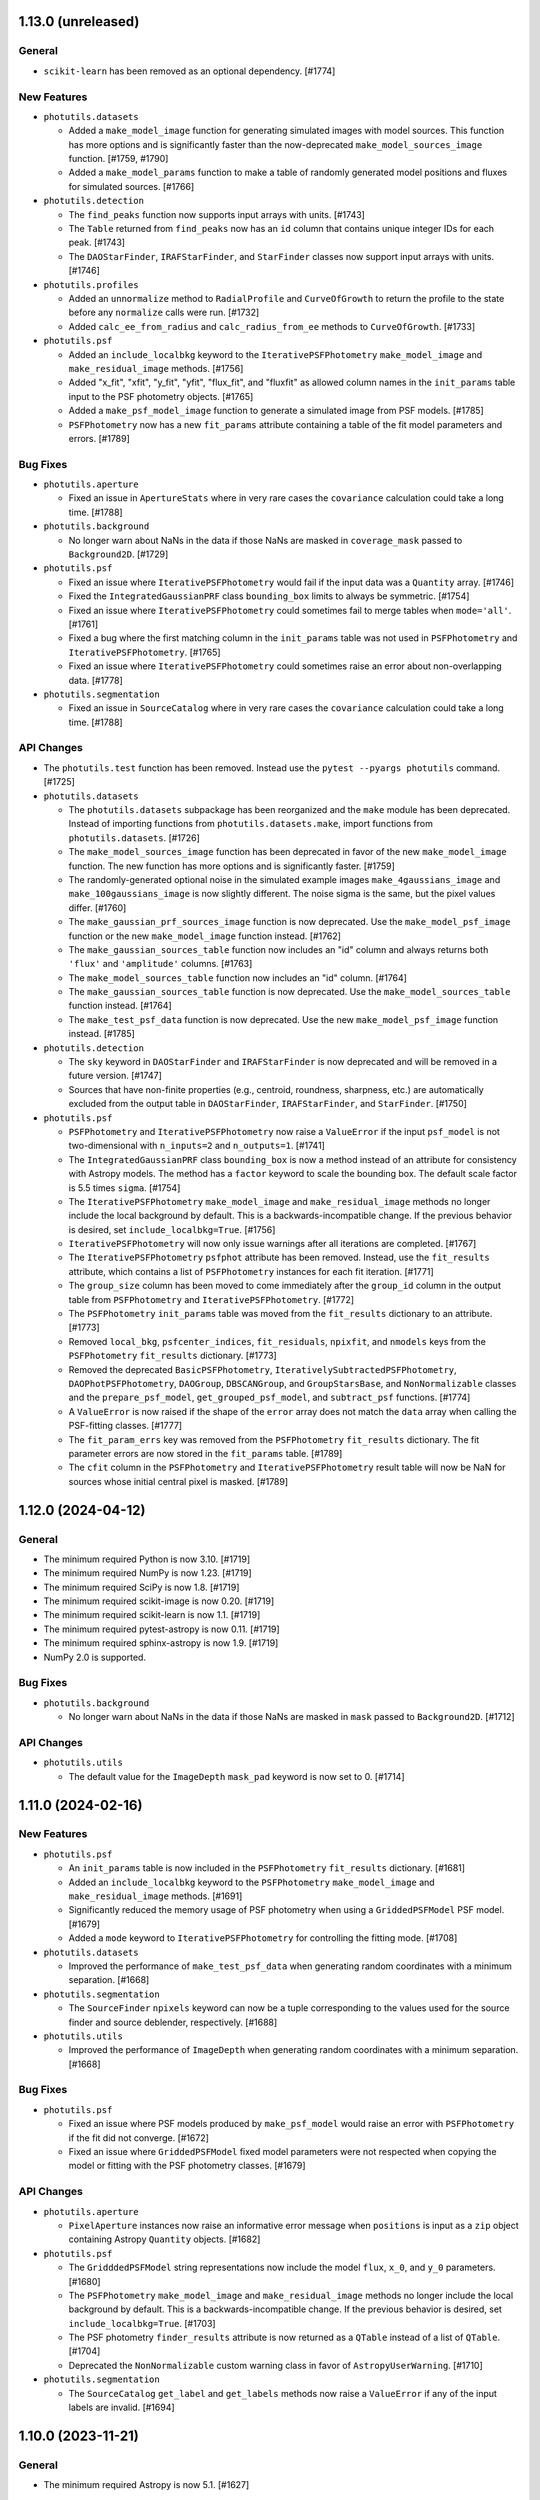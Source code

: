 1.13.0 (unreleased)
-------------------

General
^^^^^^^

- ``scikit-learn`` has been removed as an optional dependency. [#1774]

New Features
^^^^^^^^^^^^

- ``photutils.datasets``

  - Added a ``make_model_image`` function for generating simulated images
    with model sources. This function has more options
    and is significantly faster than the now-deprecated
    ``make_model_sources_image`` function. [#1759, #1790]

  - Added a ``make_model_params`` function to make a table of randomly
    generated model positions and fluxes for simulated sources. [#1766]

- ``photutils.detection``

  - The ``find_peaks`` function now supports input arrays with units.
    [#1743]

  - The ``Table`` returned from ``find_peaks`` now has an ``id`` column
    that contains unique integer IDs for each peak. [#1743]

  - The ``DAOStarFinder``, ``IRAFStarFinder``, and ``StarFinder``
    classes now support input arrays with units. [#1746]

- ``photutils.profiles``

  - Added an ``unnormalize`` method to ``RadialProfile`` and
    ``CurveOfGrowth`` to return the profile to the state before any
    ``normalize`` calls were run. [#1732]

  - Added ``calc_ee_from_radius`` and ``calc_radius_from_ee`` methods to
    ``CurveOfGrowth``. [#1733]

- ``photutils.psf``

  - Added an ``include_localbkg`` keyword to the ``IterativePSFPhotometry``
    ``make_model_image`` and ``make_residual_image`` methods. [#1756]

  - Added "x_fit", "xfit", "y_fit", "yfit", "flux_fit", and "fluxfit" as
    allowed column names in the ``init_params`` table input to the PSF
    photometry objects. [#1765]

  - Added a ``make_psf_model_image`` function to generate a simulated
    image from PSF models. [#1785]

  - ``PSFPhotometry`` now has a new ``fit_params`` attribute containing
    a table of the fit model parameters and errors. [#1789]

Bug Fixes
^^^^^^^^^

- ``photutils.aperture``

  - Fixed an issue in ``ApertureStats`` where in very rare cases the
    ``covariance`` calculation could take a long time. [#1788]

- ``photutils.background``

  - No longer warn about NaNs in the data if those NaNs are masked in
    ``coverage_mask`` passed to ``Background2D``. [#1729]

- ``photutils.psf``

  - Fixed an issue where ``IterativePSFPhotometry`` would fail if the
    input data was a ``Quantity`` array. [#1746]

  - Fixed the ``IntegratedGaussianPRF`` class ``bounding_box`` limits to
    always be symmetric. [#1754]

  - Fixed an issue where ``IterativePSFPhotometry`` could sometimes fail
    to merge tables when ``mode='all'``. [#1761]

  - Fixed a bug where the first matching column in the ``init_params``
    table was not used in ``PSFPhotometry`` and
    ``IterativePSFPhotometry``. [#1765]

  - Fixed an issue where ``IterativePSFPhotometry`` could sometimes
    raise an error about non-overlapping data. [#1778]

- ``photutils.segmentation``

  - Fixed an issue in ``SourceCatalog`` where in very rare cases the
    ``covariance`` calculation could take a long time. [#1788]

API Changes
^^^^^^^^^^^

- The ``photutils.test`` function has been removed. Instead use the
  ``pytest --pyargs photutils`` command. [#1725]

- ``photutils.datasets``

  - The ``photutils.datasets`` subpackage has been reorganized and
    the ``make`` module has been deprecated. Instead of importing
    functions from ``photutils.datasets.make``, import functions from
    ``photutils.datasets``. [#1726]

  - The ``make_model_sources_image`` function has been deprecated in
    favor of the new ``make_model_image`` function. The new function
    has more options and is significantly faster. [#1759]

  - The randomly-generated optional noise in the simulated example images
    ``make_4gaussians_image`` and ``make_100gaussians_image`` is now
    slightly different. The noise sigma is the same, but the pixel
    values differ. [#1760]

  - The ``make_gaussian_prf_sources_image`` function is now
    deprecated. Use the ``make_model_psf_image`` function or the new
    ``make_model_image`` function instead. [#1762]

  - The ``make_gaussian_sources_table`` function now includes an "id"
    column and always returns both ``'flux'`` and ``'amplitude'`` columns.
    [#1763]

  - The ``make_model_sources_table`` function now includes an "id"
    column. [#1764]

  - The ``make_gaussian_sources_table`` function is now deprecated.
    Use the ``make_model_sources_table`` function instead. [#1764]

  - The ``make_test_psf_data`` function is now deprecated. Use the new
    ``make_model_psf_image`` function instead. [#1785]

- ``photutils.detection``

  - The ``sky`` keyword in ``DAOStarFinder`` and ``IRAFStarFinder`` is
    now deprecated and will be removed in a future version. [#1747]

  - Sources that have non-finite properties (e.g., centroid, roundness,
    sharpness, etc.) are automatically excluded from the output table in
    ``DAOStarFinder``, ``IRAFStarFinder``, and ``StarFinder``. [#1750]

- ``photutils.psf``

  - ``PSFPhotometry`` and ``IterativePSFPhotometry`` now raise a
    ``ValueError`` if the input ``psf_model`` is not two-dimensional
    with ``n_inputs=2`` and ``n_outputs=1``. [#1741]

  - The ``IntegratedGaussianPRF`` class ``bounding_box`` is now a method
    instead of an attribute for consistency with Astropy models. The
    method has a ``factor`` keyword to scale the bounding box. The
    default scale factor is 5.5 times ``sigma``. [#1754]

  - The ``IterativePSFPhotometry`` ``make_model_image`` and
    ``make_residual_image`` methods no longer include the local
    background by default. This is a backwards-incompatible change. If
    the previous behavior is desired, set ``include_localbkg=True``.
    [#1756]

  - ``IterativePSFPhotometry`` will now only issue warnings after
    all iterations are completed. [#1767]

  - The ``IterativePSFPhotometry`` ``psfphot`` attribute has been
    removed. Instead, use the ``fit_results`` attribute, which contains
    a list of ``PSFPhotometry`` instances for each fit iteration.
    [#1771]

  - The ``group_size`` column has been moved to come immediately after
    the ``group_id`` column in the output table from ``PSFPhotometry``
    and ``IterativePSFPhotometry``. [#1772]

  - The ``PSFPhotometry`` ``init_params`` table was moved from the
    ``fit_results`` dictionary to an attribute. [#1773]

  - Removed  ``local_bkg``, ``psfcenter_indices``, ``fit_residuals``,
    ``npixfit``, and ``nmodels`` keys from the ``PSFPhotometry``
    ``fit_results`` dictionary. [#1773]

  - Removed the deprecated ``BasicPSFPhotometry``,
    ``IterativelySubtractedPSFPhotometry``, ``DAOPhotPSFPhotometry``,
    ``DAOGroup``, ``DBSCANGroup``, and ``GroupStarsBase``, and
    ``NonNormalizable`` classes and the ``prepare_psf_model``,
    ``get_grouped_psf_model``, and ``subtract_psf`` functions. [#1774]

  - A ``ValueError`` is now raised if the shape of the ``error`` array
    does not match the ``data`` array when calling the PSF-fitting
    classes. [#1777]

  - The ``fit_param_errs`` key was removed from the ``PSFPhotometry``
    ``fit_results`` dictionary. The fit parameter errors are now stored
    in the ``fit_params`` table. [#1789]

  - The ``cfit`` column in the ``PSFPhotometry`` and
    ``IterativePSFPhotometry`` result table will now be NaN for sources
    whose initial central pixel is masked. [#1789]


1.12.0 (2024-04-12)
-------------------

General
^^^^^^^

- The minimum required Python is now 3.10. [#1719]

- The minimum required NumPy is now 1.23. [#1719]

- The minimum required SciPy is now 1.8. [#1719]

- The minimum required scikit-image is now 0.20. [#1719]

- The minimum required scikit-learn is now 1.1. [#1719]

- The minimum required pytest-astropy is now 0.11. [#1719]

- The minimum required sphinx-astropy is now 1.9. [#1719]

- NumPy 2.0 is supported.

Bug Fixes
^^^^^^^^^

- ``photutils.background``

  - No longer warn about NaNs in the data if those NaNs are masked in
    ``mask`` passed to ``Background2D``. [#1712]

API Changes
^^^^^^^^^^^

- ``photutils.utils``

  - The default value for the ``ImageDepth`` ``mask_pad`` keyword is now
    set to 0. [#1714]


1.11.0 (2024-02-16)
-------------------

New Features
^^^^^^^^^^^^

- ``photutils.psf``

  - An ``init_params`` table is now included in the ``PSFPhotometry``
    ``fit_results`` dictionary. [#1681]

  - Added an ``include_localbkg`` keyword to the ``PSFPhotometry``
    ``make_model_image`` and ``make_residual_image`` methods. [#1691]

  - Significantly reduced the memory usage of PSF photometry when using
    a ``GriddedPSFModel`` PSF model. [#1679]

  - Added a ``mode`` keyword to ``IterativePSFPhotometry`` for
    controlling the fitting mode. [#1708]

- ``photutils.datasets``

  - Improved the performance of ``make_test_psf_data`` when generating
    random coordinates with a minimum separation. [#1668]

- ``photutils.segmentation``

  - The ``SourceFinder`` ``npixels`` keyword can now be a tuple
    corresponding to the values used for the source finder and source
    deblender, respectively. [#1688]

- ``photutils.utils``

  - Improved the performance of ``ImageDepth`` when generating
    random coordinates with a minimum separation. [#1668]

Bug Fixes
^^^^^^^^^

- ``photutils.psf``

  - Fixed an issue where PSF models produced by ``make_psf_model`` would
    raise an error with ``PSFPhotometry`` if the fit did not converge.
    [#1672]

  - Fixed an issue where ``GriddedPSFModel`` fixed model parameters were
    not respected when copying the model or fitting with the PSF
    photometry classes. [#1679]

API Changes
^^^^^^^^^^^

- ``photutils.aperture``

  - ``PixelAperture`` instances now raise an informative error message
    when ``positions`` is input as a ``zip`` object containing Astropy
    ``Quantity`` objects. [#1682]

- ``photutils.psf``

  - The ``GridddedPSFModel`` string representations now include the
    model ``flux``, ``x_0``, and ``y_0`` parameters. [#1680]

  - The ``PSFPhotometry`` ``make_model_image`` and ``make_residual_image``
    methods no longer include the local background by default. This is a
    backwards-incompatible change. If the previous behavior is desired,
    set ``include_localbkg=True``. [#1703]

  - The PSF photometry ``finder_results`` attribute is now returned as a
    ``QTable`` instead of a list of ``QTable``. [#1704]

  - Deprecated the ``NonNormalizable`` custom warning class in favor of
    ``AstropyUserWarning``. [#1710]

- ``photutils.segmentation``

  - The ``SourceCatalog`` ``get_label`` and ``get_labels`` methods now
    raise a ``ValueError`` if any of the input labels are invalid. [#1694]


1.10.0 (2023-11-21)
-------------------

General
^^^^^^^

- The minimum required Astropy is now 5.1. [#1627]

New Features
^^^^^^^^^^^^

- ``photutils.datasets``

  - Added a ``border_size`` keyword to ``make_test_psf_data``. [#1665]

  - Improved the generation of random PSF positions in
    ``make_test_psf_data``. [#1665]

- ``photutils.detection``

  - Added a ``min_separation`` keyword to ``DAOStarFinder`` and
    ``IRAFStarFinder``. [#1663]

- ``photutils.morphology``

  - Added a ``wcs`` keyword to ``data_properties``. [#1648]

- ``photutils.psf``

  - The ``GriddedPSFModel`` ``plot_grid`` method now returns a
    ``matplotlib.figure.Figure`` object. [#1653]

  - Added the ability for the ``GriddedPSFModel`` ``read`` method to
    read FITS files generated by WebbPSF. [#1654]

  - Added "flux_0" and "flux0" as allowed flux column names in the
    ``init_params`` table input to the PSF photometry objects. [#1656]

  - PSF models output from ``prepare_psf_model`` can now be input into
    the PSF photometry classes. [#1657]

  - Added ``make_psf_model`` function for making a PSF model from a
    2D Astropy model. Compound models are also supported. [#1658]

  - The ``GriddedPSFModel`` oversampling can now be different in the x
    and y directions. The ``oversampling`` attribute is now stored as
    a 1D ``numpy.ndarray`` with two elements. [#1664]

- ``photutils.segmentation``

  - The ``SegmentationImage`` ``make_source_mask`` method now uses a
    much faster implementation of binary dilation. [#1638]

  - Added a ``scale`` keyword to the ``SegmentationImage.to_patches()``
    method to scale the sizes of the polygon patches. [#1641, #1646]

  - Improved the ``SegmentationImage`` ``imshow`` method to ensure that
    labels are plotted with unique colors. [#1649]

  - Added a ``imshow_map`` method to ``SegmentationImage`` for plotting
    segmentation images with a small number of non-consecutive labels.
    [#1649]

  - Added a ``reset_cmap`` method to ``SegmentationImage`` for resetting
    the colormap to a new random colormap. [#1649]

- ``photutils.utils``

  - Improved the generation of random aperture positions in
    ``ImageDepth``. [#1666]

Bug Fixes
^^^^^^^^^

- ``photutils.aperture``

  - Fixed an issue where the aperture ``plot`` method ``**kwargs`` were
    not reset to the default values when called multiple times. [#1655]

- ``photutils.psf``

  - Fixed a bug where ``SourceGrouper`` would fail if only one source
    was input. [#1617]

  - Fixed a bug in ``GriddedPSFModel`` ``plot_grid`` where the grid
    could be plotted incorrectly if the input ``xygrid`` was not sorted
    in y then x order. [#1661]

- ``photutils.segmentation``

  - Fixed an issue where ``deblend_sources`` and ``SourceFinder`` would
    raise an error if the ``contrast`` keyword was set to 1 (meaning no
    deblending). [#1636]

  - Fixed an issue where the vertices of the ``SegmentationImage``
    ``polygons`` were shifted by 0.5 pixels in both x and y. [#1646]

API Changes
^^^^^^^^^^^

- The metadata in output tables now contains a timestamp. [#1640]

- The order of the metadata in a table is now preserved when writing to
  a file. [#1640]

- ``photutils.psf``

  - Deprecated the ``prepare_psf_model`` function. Use the new
    ``make_psf_model`` function instead. [#1658]

  - The ``GriddedPSFModel`` now stores the ePSF grid such that it is
    first sorted by y then by x. As a result, the order of the ``data``
    and ``xygrid`` attributes may be different. [#1661]

  - The ``oversampling`` attribute is now stored as a 1D
    ``numpy.ndarray`` with two elements. [#1664]

  - A ``ValueError`` is raised if ``GriddedPSFModel`` is called with x
    and y arrays that have more than 2 dimensions. [#1662]

- ``photutils.segmentation``

  - Removed the deprecated ``kernel`` keyword from ``SourceCatalog``.
    [#1613]


1.9.0 (2023-08-14)
------------------

General
^^^^^^^

- The minimum required Python is now 3.9. [#1569]

- The minimum required NumPy is now 1.22. [#1572]

New Features
^^^^^^^^^^^^

- ``photutils.background``

  - Added ``LocalBackground`` class for computing local backgrounds in a
    circular annulus aperture. [#1556]

- ``photutils.datasets``

  - Added new ``make_test_psf_data`` function. [#1558, #1582, #1585]

- ``photutils.psf``

  - Propagate measurement uncertainties in PSF fitting. [#1543]

  - Added new ``PSFPhotometry`` and ``IterativePSFPhotometry`` classes
    for performing PSF-fitting photometry. [#1558, #1559, #1563, #1566,
    #1567, #1581, #1586, #1590, #1594, #1603, #1604]

  - Added a new ``SourceGrouper`` class. [#1558, #1605]

  - Added a ``GriddedPSFModel`` ``fill_value`` attribute. [#1583]

  - Added a ``grid_from_epsfs`` function to make a ``GriddedPSFModel``
    from ePSFs. [#1596]

  - Added a ``read`` method to ``GriddedPSFModel`` for reading "STDPSF"
    FITS files containing grids of ePSF models. [#1557]

  - Added a ``plot_grid`` method to ``GriddedPSFModel`` for plotting
    ePSF grids. [#1557]

  - Added a ``STDPSFGrid`` class for reading "STDPSF" FITS files
    containing grids of ePSF models and plotting the ePSF grids. [#1557]


Bug Fixes
^^^^^^^^^

- ``photutils.aperture``

  - Fixed a bug in the validation of ``PixelAperture`` positions. [#1553]

API Changes
^^^^^^^^^^^

- ``photutils.psf``

  - Deprecated the PSF photometry classes ``BasicPSFPhotometry``,
    ``IterativelySubtractedPSFPhotometry``, and
    ``DAOPhotPSFPhotometry``. Use the new ``PSFPhotometry`` or
    ``IterativePSFPhotometry`` class instead. [#1578]

  - Deprecated the ``DAOGroup``, ``DBSCANGroup``, and ``GroupStarsBase``
    classes. Use the new ``SourceGrouper`` class instead. [#1578]

  - Deprecated the ``get_grouped_psf_model`` and ``subtract_psf``
    function. [#1578]


1.8.0 (2023-05-17)
------------------

General
^^^^^^^

- The minimum required Numpy is now 1.21. [#1528]

- The minimum required Scipy is now 1.7.0. [#1528]

- The minimum required Matplotlib is now 3.5.0. [#1528]

- The minimum required scikit-image is now 0.19.0. [#1528]

- The minimum required gwcs is now 0.18. [#1528]

New Features
^^^^^^^^^^^^

- ``photutils.profiles``

  - The ``RadialProfile`` and ``CurveOfGrowth`` radial bins can now be
    directly input, which also allows for non-uniform radial spacing.
    [#1540]

Bug Fixes
^^^^^^^^^

- ``photutils.psf``

  - Fixed an issue with the local model cache in ``GriddedPSFModel``,
    significantly improving performance. [#1536]

API Changes
^^^^^^^^^^^

- Removed the deprecated ``axes`` keyword in favor of ``ax`` for
  consistency with other packages. [#1523]

- ``photutils.aperture``

  - Removed the ``ApertureStats`` ``unpack_nddata`` method. [#1537]

- ``photutils.profiles``

  - The API for defining the radial bins for the ``RadialProfile`` and
    ``CurveOfGrowth`` classes was changed. While the new API allows for
    more flexibility, unfortunately, it is not backwards-compatible.
    [#1540]

- ``photutils.segmentation``

  - Removed the deprecated ``kernel`` keyword from ``detect_sources``
    and ``deblend_sources``. [#1524]

  - Deprecated the ``kernel`` keyword in ``SourceCatalog``. [#1525]

  - Removed the deprecated ``outline_segments`` method from
    ``SegmentationImage``. [#1526]

  - The ``SourceCatalog`` ``kron_params`` attribute is no longer
    returned as a ``ndarray``. It is returned as a ``tuple``. [#1531]


1.7.0 (2023-04-05)
------------------

General
^^^^^^^

- The ``rasterio`` and ``shapely`` packages are now optional
  dependencies. [#1509]

New Features
^^^^^^^^^^^^

- ``photutils.aperture``

  - Significantly improved the performance of ``aperture_photometry``
    and the ``PixelAperture`` ``do_photometry`` method for large arrays.
    [#1485]

  - Significantly improved the performance of the ``PixelAperture``
    ``area_overlap`` method, especially for large arrays. [#1490]

- ``photutils.profiles``

  - Added a new ``profiles`` subpackage containing ``RadialProfile`` and
    ``CurveOfGrowth`` classes. [#1494, #1496, #1498, #1499]

- ``photutils.psf``

  - Significantly improved the performance of evaluating and fitting
    ``GriddedPSFModel`` instances. [#1503]

- ``photutils.segmentation``

  - Added a ``size`` keyword to the ``SegmentationImage``
    ``make_source_mask`` method. [#1506]

  - Significantly improved the performance of ``SegmentationImage``
    ``make_source_mask`` when using square footprints for source
    dilation. [#1506]

  - Added the ``polygons`` property and ``to_patches`` and
    ``plot_patches`` methods to ``SegmentationImage``. [#1509]

  - Added ``polygon`` keyword to the ``Segment`` class. [#1509]

Bug Fixes
^^^^^^^^^

- ``photutils.centroids``

  - Fixed an issue where ``centroid_quadratic`` would sometimes fail if
    the input data contained NaNs. [#1495]

- ``photutils.detection``

  - Fixed an issue with the starfinders (``DAOStarFinder``,
    ``IRAFStarFinder``, and ``StarFinder``) where an exception was
    raised if ``exclude_border=True`` and there were no detections.
    [#1512].

- ``photutils.isophote``

  - Fixed a bug where the upper harmonics (a3, a4, b3, and b4) had the
    incorrect sign. [#1501]

  - Fixed a bug in the calculation of the upper harmonic errors (a3_err,
    a4_err, b3_err, and b4_err). [#1501].

- ``photutils.psf``

  - Fixed an issue where the PSF-photometry progress bar was not shown.
    [#1517]

  - Fixed an issue where all PSF uncertainties were excluded if the last
    star group had no covariance matrix. [#1519]

- ``photutils.utils``

  - Fixed a bug in the calculation of ``ImageCutout`` ``xyorigin`` when
    using the ``'partial'`` mode when the cutout extended beyond the
    right or top edge. [#1508]

API Changes
^^^^^^^^^^^

- ``photutils.aperture``

  - The ``ApertureStats`` ``local_bkg`` keyword can now be broadcast for
    apertures with multiple positions. [#1504]

- ``photutils.centroids``

  - The ``centroid_sources`` function will now raise an error if the
    cutout mask contains all ``True`` values. [#1516]

- ``photutils.datasets``

  - Removed the deprecated ``load_fermi_image`` function. [#1479]

- ``photutils.psf``

  - Removed the deprecated ``sandbox`` classes ``DiscretePRF`` and
    ``Reproject``. [#1479]

- ``photutils.segmentation``

  - Removed the deprecated ``make_source_mask`` function in favor of the
    ``SegmentationImage.make_source_mask`` method. [#1479]

  - The ``SegmentationImage`` ``imshow`` method now uses "nearest"
    interpolation instead of "none" to avoid rendering issues with some
    backends. [#1507]

  - The ``repr()`` notebook output for the ``Segment`` class now
    includes a SVG polygon representation of the segment if the
    ``rasterio`` and ``shapely`` packages are installed. [#1509]

  - Deprecated the ``SegmentationImage`` ``outline_segments`` method.
    Use the ``plot_patches`` method instead. [#1509]


1.6.0 (2022-12-09)
------------------

General
^^^^^^^

- Following NEP 29, the minimum required Numpy is now 1.20. [#1442]

- The minimum required Matplotlib is now 3.3.0. [#1442]

- The minimum required scikit-image is now 0.18.0. [#1442]

- The minimum required scikit-learn is now 1.0. [#1442]

New Features
^^^^^^^^^^^^

- ``photutils.aperture``

  - The ``ApertureStats`` class now accepts astropy ``NDData`` objects
    as input. [#1409]

  - Improved the performance of aperture photometry by 10-25% (depending
    on the number of aperture positions). [#1438]

- ``photutils.psf``

  - Added a progress bar for fitting PSF photometry [#1426]

  - Added a ``subshape`` keyword to the PSF-fitting classes to define
    the shape over which the PSF is subtracted. [#1477]

- ``photutils.segmentation``

  - Added the ability to slice ``SegmentationImage`` objects. [#1413]

  - Added ``mode`` and ``fill_value`` keywords to ``SourceCatalog``
    ``make_cutouts`` method. [#1420]

  - Added ``segment_area`` source property and ``wcs``,
    ``localbkg_width``, ``apermask_method``, and ``kron_params``
    attributes to ``SourceCatalog``. [#1425]

  - Added the ability to use ``Quantity`` arrays with
    ``detect_threshold``, ``detect_sources``, ``deblend_sources``, and
    ``SourceFinder``. [#1436]

  - The progress bar used when deblending sources now is prepended with
    "Deblending". [#1439]

  - Added "windowed" centroids to ``SourceCatalog``. [#1447, #1468]

  - Added quadratic centroids to ``SourceCatalog``. [#1467, #1469]

  - Added a ``progress_bar`` option to ``SourceCatalog`` for displaying
    progress bars when calculating some source properties. [#1471]

- ``photutils.utils``

  - Added ``xyorigin`` attribute to ``CutoutImage``. [#1419]

  - Added ``ImageDepth`` class. [#1434]

Bug Fixes
^^^^^^^^^

- ``photutils.aperture``

  - Fixed a bug in the ``PixelAperture`` ``area_overlap`` method so that
    the returned value does not inherit the data units. [#1408]

  - Fixed an issue in ``ApertureStats`` ``get_ids`` for the case when
    the ID numbers are not sorted (due to slicing). [#1423]

- ``photutils.datasets``

  - Fixed a bug in the various ``load`` functions where FITS files were
    not closed. [#1455]

- ``photutils.segmentation``

  - Fixed an issue in the ``SourceCatalog`` ``kron_photometry``,
    ``make_kron_apertures``, and ``plot_kron_apertures`` methods where
    the input minimum Kron and circular radii would not be applied.
    Instead the instance-level minima would always be used. [#1421]

  - Fixed an issue where the ``SourceCatalog`` ``plot_kron_apertures``
    method would raise an error for a scalar ``SourceCatalog``. [#1421]

  - Fixed an issue in ``SourceCatalog`` ``get_labels`` for the case when
    the labels are not sorted (due to slicing). [#1423]

API Changes
^^^^^^^^^^^

- Deprecated ``axes`` keyword in favor of ``ax`` for consistency with
  other packages. [#1432]

- Importing tools from all subpackages now requires including the
  subpackage name.

- ``photutils.aperture``

  - Inputting ``PixelAperture`` positions as an Astropy ``Quantity`` in
    pixel units is no longer allowed. [#1398]

  - Inputting ``SkyAperture`` shape parameters as an Astropy
    ``Quantity`` in pixel units is no longer allowed. [#1398]

  - Removed the deprecated ``BoundingBox`` ``as_patch`` method. [#1462]

- ``photutils.centroids``

  - Removed the deprecated ``oversampling`` keyword in ``centroid_com``.
    [#1398]

- ``photutils.datasets``

  - Deprecated the ``load_fermi_image`` function. [#1455]

- ``photutils.psf``

  - Removed the deprecated ``flux_residual_sigclip`` keyword in
    ``EPSFBuilder``. Use ``sigma_clip`` instead. [#1398]

  - PSF photometry classes will no longer emit a RuntimeWarning if the
    fitted parameter variance is negative. [#1458]

- ``photutils.segmentation``

  - Removed the deprecated ``sigclip_sigma`` and ``sigclip_iters``
    keywords in ``detect_threshold``. Use the ``sigma_clip`` keyword
    instead. [#1398]

  - Removed the ``mask_value``, ``sigclip_sigma``, and ``sigclip_iters``
    keywords in ``detect_threshold``. Use the ``mask`` or ``sigma_clip``
    keywords instead. [#1398]

  - Removed the deprecated the ``filter_fwhm`` and ``filter_size``
    keywords in ``make_source_mask``. Use the ``kernel`` keyword instead.
    [#1398]

  - If ``detection_cat`` is input to ``SourceCatalog``, then the
    detection catalog source centroids and morphological/shape
    properties will be returned instead of calculating them from the
    input data. Also, if ``detection_cat`` is input, then the input
    ``wcs``, ``apermask_method``, and ``kron_params`` keywords will be
    ignored. [#1425]


1.5.0 (2022-07-12)
------------------

General
^^^^^^^

- Added ``tqdm`` as an optional dependency. [#1364]

New Features
^^^^^^^^^^^^

- ``photutils.psf``

  - Added a ``mask`` keyword when calling the PSF-fitting classes.
    [#1350, #1351]

  - The ``EPSFBuilder`` progress bar will use ``tqdm`` if the optional
    package is installed. [#1367]

- ``photutils.segmentation``

  - Added ``SourceFinder`` class, which is a convenience class
    combining ``detect_sources`` and ``deblend_sources``. [#1344]

  - Added a ``sigma_clip`` keyword to ``detect_threshold``. [#1354]

  - Added a ``make_source_mask`` method to ``SegmentationImage``.
    [#1355]

  - Added a ``make_2dgaussian_kernel`` convenience function. [#1356]

  - Allow ``SegmentationImage.make_cmap`` ``background_color`` to be in
    any matplotlib color format. [#1361]

  - Added an ``imshow`` convenience method to ``SegmentationImage``.
    [#1362]

  - Improved performance of ``deblend_sources``. [#1364]

  - Added a ``progress_bar`` keyword to ``deblend_sources``. [#1364]

  - Added a ``'sinh'`` mode to ``deblend_sources``. [#1368]

  - Improved the resetting of cached ``SegmentationImage`` properties so
    that custom (non-cached) attributes can be kept. [#1368]

  - Added a ``nproc`` keyword to enable multiprocessing in
    ``deblend_sources`` and ``SourceFinder``. [#1372]

  - Added a ``make_cutouts`` method to ``SourceCatalog`` for making
    custom-shaped cutout images. [#1376]

  - Added the ability to set a minimum unscaled Kron radius in
    ``SourceCatalog``. [#1381]

- ``photutils.utils``

  - Added a ``circular_footprint`` convenience function. [#1355]

  - Added a ``CutoutImage`` class. [#1376]

Bug Fixes
^^^^^^^^^

- ``photutils.psf``

  - Fixed a warning message in ``EPSFFitter``. [#1382]

- ``photutils.segmentation``

  - Fixed an issue in generating watershed markers used for source
    deblending. [#1383]

API Changes
^^^^^^^^^^^

- ``photutils.centroids``

  - Changed the axes order of ``oversampling`` keyword in
    ``centroid_com`` when input as a tuple. [#1358]

  - Deprecated the ``oversampling`` keyword in ``centroid_com``. [#1377]

- ``photutils.psf``

  - Invalid data values (i.e., NaN or inf) are now automatically masked
    when performing PSF fitting. [#1350]

  - Deprecated the ``sandbox`` classes ``DiscretePRF`` and
    ``Reproject``. [#1357]

  - Changed the axes order of ``oversampling`` keywords when input as a
    tuple. [#1358]

  - Removed the unused ``shift_val`` keyword in ``EPSFBuilder`` and
    ``EPSFModel``. [#1377]

  - Renamed the ``flux_residual_sigclip`` keyword (now deprecated) to
    ``sigma_clip`` in ``EPSFBuilder``. [#1378]

  - The ``EPSFBuilder`` progress bar now requires that the optional
    ``tqdm`` package be installed. [#1379]

  - The tools in the PSF package now require keyword-only arguments.
    [#1386]

- ``photutils.segmentation``

  - Removed the deprecated ``circular_aperture`` method from
    ``SourceCatalog``. [#1329]

  - The ``SourceCatalog`` ``plot_kron_apertures`` method now sets a
    default ``kron_apers`` value. [#1346]

  - ``deblend_sources`` no longer allows an array to be input as a
    segmentation image. It must be a ``SegmentationImage`` object.
    [#1347]

  - ``SegmentationImage`` no longer allows array-like input. It must be
    a numpy ``ndarray``. [#1347]

  - Deprecated the ``sigclip_sigma`` and ``sigclip_iters`` keywords in
    ``detect_threshold``. Use the ``sigma_clip`` keyword instead. [#1354]

  - Deprecated the ``make_source_mask`` function in favor of the
    ``SegmentationImage.make_source_mask`` method. [#1355]

  - Deprecated the ``kernel`` keyword in ``detect_sources`` and
    ``deblend_sources``. Instead, if filtering is desired, input a
    convolved image directly into the ``data`` parameter. [#1365]

  - Sources with a data minimum of zero are now treated the same as
    negative minima (i.e., the mode is changed to "linear") for the
    "exponential" deblending mode. [#1368]

  - A single warning (as opposed to 1 per source) is now raised about
    negative/zero minimum data values using the 'exponential' deblending
    mode. The affected labels is available in a new "info" attribute.
    [#1368]

  - If the mode in ``deblend_sources`` is "exponential" or "sinh" and there
    are too many potential deblended sources within a given source
    (watershed markers), a warning will be raised and the mode will be
    changed to "linear". [#1369]

  - The ``SourceCatalog`` ``make_circular_apertures`` and
    ``make_kron_apertures`` methods now return a single aperture
    (instead of a list with one item) for a scalar ``SourceCatalog``.
    [#1376]

  - The ``SourceCatalog`` ``kron_params`` keyword now has an optional
    third item representing the minimum circular radius. [#1381]

  - The ``SourceCatalog`` ``kron_radius`` is now set to the minimum Kron
    radius (the second element of ``kron_params``) if the data or
    radially weighted data sum to zero. [#1381]

- ``photutils.utils``

  - The colormap returned from ``make_random_cmap`` now has colors in
    RGBA format. [#1361]


1.4.0 (2022-03-25)
------------------

General
^^^^^^^

- The minimum required Python is now 3.8. [#1279]

- The minimum required Numpy is now 1.18. [#1279]

- The minimum required Astropy is now 5.0. [#1279]

- The minimum required Matplotlib is now 3.1. [#1279]

- The minimum required scikit-image is now 0.15.0 [#1279]

- The minimum required gwcs is now 0.16.0 [#1279]

New Features
^^^^^^^^^^^^

- ``photutils.aperture``

  - Added a ``copy`` method to ``Aperture`` objects. [#1304]

  - Added the ability to compare ``Aperture`` objects for equality.
    [#1304]

  - The ``theta`` keyword for ``EllipticalAperture``, ``EllipticalAnnulus``,
    ``RectangularAperture``, and ``RectangularEllipse`` can now be an
    Astropy ``Angle`` or ``Quantity`` in angular units. [#1308]

  - Added an ``ApertureStats`` class for computing statistics of
    unmasked pixels within an aperture. [#1309, #1314, #1315, #1318]

  - Added a ``dtype`` keyword to the ``ApertureMask`` ``to_image``
    method. [#1320]

- ``photutils.background``

  - Added an ``alpha`` keyword to the ``Background2D.plot_meshes``
    method. [#1286]

  - Added a ``clip`` keyword to the ``BkgZoomInterpolator`` class.
    [#1324]

- ``photutils.segmentation``

  - Added ``SegmentationImage`` ``cmap`` attribute containing a default
    colormap. [#1319]

  - Improved the performance of ``SegmentationImage`` and
    ``SourceCatalog``, especially for large data arrays. [#1320]

  - Added a ``convolved_data`` keyword to ``SourceCatalog``. This is
    recommended instead of using the ``kernel`` keyword. [#1321]

Bug Fixes
^^^^^^^^^

- ``photutils.aperture``

  - Fixed a bug in ``aperture_photometry`` where an error was not raised
    if the data and error arrays have different units. [#1285].

- ``photutils.background``

  - Fixed a bug in ``Background2D`` where using the ``pad`` edge method
    would result in incorrect image padding if only one of the axes needed
    padding. [#1292]

- ``photutils.centroids``

  - Fixed a bug in ``centroid_sources`` where setting ``error``,
    ``xpeak``, or ``ypeak`` to ``None`` would result in an error.
    [#1297]

  - Fixed a bug in ``centroid_quadratic`` where inputting a mask
    would alter the input data array. [#1317]

- ``photutils.segmentation``

  - Fixed a bug in ``SourceCatalog`` where a ``UFuncTypeError`` would
    be raised if the input ``data`` had an integer ``dtype`` [#1312].

API Changes
^^^^^^^^^^^

- ``photutils.aperture``

  - A ``ValueError`` is now raised if non-positive sizes are input to
    sky-based apertures. [#1295]

  - The ``BoundingBox.plot()`` method now returns a
    ``matplotlib.patches.Patch`` object. [#1305]

  - Inputting ``PixelAperture`` positions as an Astropy ``Quantity`` in
    pixel units is deprecated. [#1310]

  - Inputting ``SkyAperture`` shape parameters as an Astropy
    ``Quantity`` in pixel units is deprecated. [#1310]

- ``photutils.background``

  - Removed the deprecated ``background_mesh_ma`` and
    ``background_rms_mesh_ma`` ``Background2D`` properties. [#1280]

  - By default, ``BkgZoomInterpolator`` uses ``clip=True`` to prevent
    the interpolation from producing values outside the given input
    range. If backwards-compatibility is needed with older Photutils
    versions, set ``clip=False``. [#1324]

- ``photutils.centroids``

  - Removed the deprecated ``centroid_epsf`` and ``gaussian1d_moments``
    functions. [#1280]

  - Importing tools from the centroids subpackage now requires including
    the subpackage name. [#1280]

- ``photutils.morphology``

  - Importing tools from the morphology subpackage now requires
    including the subpackage name. [#1280]

- ``photutils.segmentation``

  - Removed the deprecated ``source_properties`` function and the
    ``SourceProperties`` and ``LegacySourceCatalog`` classes. [#1280]

  - Removed the deprecated the ``filter_kernel`` keyword in the
    ``detect_sources``, ``deblend_sources``, and ``make_source_mask``
    functions. [#1280]

  - A ``TypeError`` is raised if the input array to
    ``SegmentationImage`` does not have integer type. [#1319]

  - A ``SegmentationImage`` may contain an array of all zeros. [#1319]

  - Deprecated the ``mask_value`` keyword in ``detect_threshold``. Use
    the ``mask`` keyword instead. [#1322]

  - Deprecated the ``filter_fwhm`` and ``filter_size`` keywords in
    ``make_source_mask``. Use the ``kernel`` keyword instead. [#1322]


1.3.0 (2021-12-21)
------------------

General
^^^^^^^

- The metadata in output tables now contains version information for all
  dependencies. [#1274]

New Features
^^^^^^^^^^^^

- ``photutils.centroids``

  - Extra keyword arguments can be input to ``centroid_sources`` that
    are then passed on to the ``centroid_func`` if supported.
    [#1276, #1278]

- ``photutils.segmentation``

  - Added ``copy`` method to ``SourceCatalog``. [#1264]

  - Added ``kron_photometry`` method to ``SourceCatalog``. [#1264]

  - Added ``add_extra_property``, ``remove_extra_property``,
    ``remove_extra_properties``, and ``rename_extra_property`` methods
    and ``extra_properties`` attribute to ``SourceCatalog``. [#1264,
    #1268]

  - Added ``name`` and ``overwrite`` keywords to ``SourceCatalog``
    ``circular_photometry`` and ``fluxfrac_radius`` methods. [#1264]

  - ``SourceCatalog`` ``fluxfrac_radius`` was improved for cases where
    the source flux doesn't monotonically increase with increasing radius.
    [#1264]

  - Added ``meta`` and ``properties`` attributes to ``SourceCatalog``.
    [#1268]

  - The ``SourceCatalog`` output table (using ``to_table``) ``meta``
    dictionary now includes a field for the date/time. [#1268]

  - Added ``SourceCatalog`` ``make_kron_apertures`` method. [#1268]

  - Added ``SourceCatalog`` ``plot_circular_apertures`` and
    ``plot_kron_apertures`` methods. [#1268]

Bug Fixes
^^^^^^^^^

- ``photutils.segmentation``

  - If ``detection_catalog`` is input to ``SourceCatalog`` then the
    detection centroids are used to calculate the ``circular_aperture``,
    ``circular_photometry``, and ``fluxfrac_radius``. [#1264]

  - Units are applied to ``SourceCatalog`` ``circular_photometry``
    output if the input data has units. [#1264]

  - ``SourceCatalog`` ``circular_photometry`` returns scalar values if
    catalog is scalar. [#1264]

  - ``SourceCatalog`` ``fluxfrac_radius`` returns a ``Quantity`` with
    pixel units. [#1264]

  - Fixed a bug where the ``SourceCatalog`` ``detection_catalog`` was
    not indexed/sliced when ``SourceCatalog`` was indexed/sliced. [#1268]

  - ``SourceCatalog`` ``circular_photometry`` now returns NaN for
    completely-masked sources. [#1268]

  - ``SourceCatalog`` ``kron_flux`` is always NaN for sources where
    ``kron_radius`` is NaN. [#1268]

  - ``SourceCatalog`` ``fluxfrac_radius`` now returns NaN if
    ``kron_flux`` is zero. [#1268]

API Changes
^^^^^^^^^^^

- ``photutils.centroids``

  - A ``ValueError`` is now raised in ``centroid_sources`` if the input
    ``xpos`` or ``ypos`` is outside of the input ``data``. [#1276]

  - A ``ValueError`` is now raised in ``centroid_quadratic`` if the input
    ``xpeak`` or ``ypeak`` is outside of the input ``data``. [#1276]

  - NaNs are now returned from ``centroid_sources`` where the centroid
    failed. This is usually due to a ``box_size`` that is too small when
    using a fitting-based centroid function. [#1276]

- ``photutils.segmentation``

  - Renamed the ``SourceCatalog`` ``circular_aperture`` method to
    ``make_circular_apertures``. The old name is deprecated. [#1268]

  - The ``SourceCatalog`` ``kron_params`` keyword must have a minimum
    circular radius that is greater than zero. The default value is now
    1.0. [#1268]

  - ``detect_sources`` now uses ``astropy.convolution.convolve``, which
    allows for masking pixels. [#1269]


1.2.0 (2021-09-23)
------------------

General
^^^^^^^

- The minimum required scipy version is 1.6.0 [#1239]

New Features
^^^^^^^^^^^^

- ``photutils.aperture``

  - Added a ``mask`` keyword to the ``area_overlap`` method. [#1241]

- ``photutils.background``

  - Improved the performance of ``Background2D`` by up to 10-50% when
    the optional ``bottleneck`` package is installed. [#1232]

  - Added a ``masked`` keyword to the background
    classes ``MeanBackground``, ``MedianBackground``,
    ``ModeEstimatorBackground``, ``MMMBackground``,
    ``SExtractorBackground``, ``BiweightLocationBackground``,
    ``StdBackgroundRMS``, ``MADStdBackgroundRMS``, and
    ``BiweightScaleBackgroundRMS``. [#1232]

  - Enable all background classes to work with ``Quantity`` inputs.
    [#1233]

  - Added a ``markersize`` keyword to the ``Background2D`` method
    ``plot_meshes``. [#1234]

  - Added ``__repr__`` methods to all background classes. [#1236]

  - Added a ``grid_mode`` keyword to ``BkgZoomInterpolator``. [#1239]

- ``photutils.detection``

  - Added a ``xycoords`` keyword to ``DAOStarFinder`` and
    ``IRAFStarFinder``. [#1248]

- ``photutils.psf``

  - Enabled the reuse of an output table from ``BasicPSFPhotometry`` and
    its subclasses as an initial guess for another photometry run. [#1251]

  - Added the ability to skip the ``group_maker`` step by inputing an
    initial guess table with a ``group_id`` column. [#1251]

Bug Fixes
^^^^^^^^^

- ``photutils.aperture``

  - Fixed a bug when converting between pixel and sky apertures with a
    ``gwcs`` object. [#1221]

- ``photutils.background``

  - Fixed an issue where ``Background2D`` could fail when using the
    ``'pad'`` edge method. [#1227]

- ``photutils.detection``

  - Fixed the ``DAOStarFinder`` import deprecation message. [#1195]

- ``photutils.morphology``

  - Fixed an issue in ``data_properties`` where a scalar background
    input would raise an error. [#1198]

- ``photutils.psf``

  - Fixed an issue in ``prepare_psf_model`` when ``xname`` or ``yname``
    was ``None`` where the model offsets were applied in the wrong
    direction, resulting in the initial photometry guesses not being
    improved by the fit. [#1199]

- ``photutils.segmentation``

  - Fixed an issue in ``SourceCatalog`` where the user-input ``mask``
    was ignored when ``apermask_method='correct'`` for Kron-related
    calculations. [#1210]

  - Fixed an issue in ``SourceCatalog`` where the ``segment`` array
    could incorrectly have units. [#1220]

- ``photutils.utils``

  - Fixed an issue in ``ShepardIDWInterpolator`` to allow its
    initialization with scalar data values and coordinate arrays having
    more than one dimension. [#1226]

API Changes
^^^^^^^^^^^

- ``photutils.aperture``

  - The ``ApertureMask.get_values()`` function now returns an empty
    array if there is no overlap with the data. [#1212]

  - Removed the deprecated ``BoundingBox.slices`` and
    ``PixelAperture.bounding_boxes`` attributes. [#1215]

- ``photutils.background``

  - Invalid data values (i.e., NaN or inf) are now automatically masked
    in ``Background2D``. [#1232]

  - The background classes ``MeanBackground``, ``MedianBackground``,
    ``ModeEstimatorBackground``, ``MMMBackground``,
    ``SExtractorBackground``, ``BiweightLocationBackground``,
    ``StdBackgroundRMS``, ``MADStdBackgroundRMS``, and
    ``BiweightScaleBackgroundRMS`` now return by default a
    ``numpy.ndarray`` with ``np.nan`` values representing masked pixels
    instead of a masked array. A masked array can be returned by setting
    ``masked=True``. [#1232]

  - Deprecated the ``Background2D`` attributes ``background_mesh_ma``
    and ``background_rms_mesh_ma``. They have been renamed to
    ``background_mesh_masked`` and ``background_rms_mesh_masked``.
    [#1232]

  - By default, ``BkgZoomInterpolator`` now uses ``grid_mode=True``.
    For zooming 2D images, this keyword should be set to True,
    which makes the interpolator's behavior consistent with
    ``scipy.ndimage.map_coordinates``, ``skimage.transform.resize``, and
    ``OpenCV (cv2.resize)``. If backwards-compatibility is needed with
    older Photutils versions, set ``grid_mode=False``. [#1239]

- ``photutils.centroids``

  - Deprecated the ``gaussian1d_moments`` and ``centroid_epsf``
    functions. [#1240]

- ``photutils.datasets``

  - Removed the deprecated ``random_state`` keyword in the
    ``apply_poisson_noise``, ``make_noise_image``,
    ``make_random_models_table``, and ``make_random_gaussians_table``
    functions. [#1244]

  - ``make_random_models_table`` and ``make_random_gaussians_table`` now
    return an astropy ``QTable`` with version metadata. [#1247]

- ``photutils.detection``

  - ``DAOStarFinder``, ``IRAFStarFinder``, and ``find_peaks`` now return
    an astropy ``QTable`` with version metadata. [#1247]

  - The ``StarFinder`` ``label`` column was renamed to ``id`` for
    consistency with the other star finder classes. [#1254]

- ``photutils.isophote``

  - The ``Isophote`` ``to_table`` method nows return an astropy
    ``QTable`` with version metadata. [#1247]

- ``photutils.psf``

  - ``BasicPSFPhotometry``, ``IterativelySubtractedPSFPhotometry``, and
    ``DAOPhotPSFPhotometry`` now return an astropy ``QTable`` with
    version metadata. [#1247]

- ``photutils.segmentation``

  - Deprecated the ``filter_kernel`` keyword in the ``detect_sources``,
    ``deblend_sources``, and ``make_source_mask`` functions. It has been
    renamed to simply ``kernel`` for consistency with ``SourceCatalog``.
    [#1242]

  - Removed the deprecated ``random_state`` keyword in the ``make_cmap``
    method. [#1244]

  - The ``SourceCatalog`` ``to_table`` method nows return an astropy
    ``QTable`` with version metadata. [#1247]

- ``photutils.utils``

  - Removed the deprecated ``check_random_state`` function. [#1244]

  - Removed the deprecated ``random_state`` keyword in the
    ``make_random_cmap`` function. [#1244]


1.1.0 (2021-03-20)
------------------

General
^^^^^^^

- The minimum required python version is 3.7. [#1120]

New Features
^^^^^^^^^^^^

- ``photutils.aperture``

  - The ``PixelAperture.plot()`` method now returns a list of
    ``matplotlib.patches.Patch`` objects. [#923]

  - Added an ``area_overlap`` method for ``PixelAperture`` objects that
    gives the overlapping area of the aperture on the data. [#874]

  - Added a ``get_overlap_slices`` method and a ``center`` attribute to
    ``BoundingBox``. [#1157]

  - Added a ``get_values`` method to ``ApertureMask`` that returns a 1D
    array of mask-weighted values. [#1158, #1161]

  - Added ``get_overlap_slices`` method to ``ApertureMask``. [#1165]

- ``photutils.background``

  - The ``Background2D`` class now accepts astropy ``NDData``,
    ``CCDData``, and ``Quantity`` objects as data inputs. [#1140]

- ``photutils.detection``

  - Added a ``StarFinder`` class to detect stars with a user-defined
    kernel. [#1182]

- ``photutils.isophote``

  - Added the ability to specify the output columns in the
    ``IsophoteList`` ``to_table`` method. [#1117]

- ``photutils.psf``

  - The ``EPSFStars`` class is now usable with multiprocessing. [#1152]

  - Slicing ``EPSFStars`` now returns an ``EPSFStars`` instance. [#1185]

- ``photutils.segmentation``

  - Added a modified, significantly faster, ``SourceCatalog`` class.
    [#1170, #1188, #1191]

  - Added ``circular_aperture`` and ``circular_photometry`` methods to
    the ``SourceCatalog`` class. [#1188]

  - Added ``fwhm`` property to the ``SourceCatalog`` class. [#1191]

  - Added ``fluxfrac_radius`` method to the ``SourceCatalog`` class.
    [#1192]

  - Added a ``bbox`` attribute to ``SegmentationImage``. [#1187]

Bug Fixes
^^^^^^^^^

- ``photutils.aperture``

  - Slicing a scalar ``Aperture`` object now raises an informative error
    message. [#1154]

  - Fixed an issue where ``ApertureMask.multiply`` ``fill_value`` was
    not applied to pixels outside of the aperture mask, but within the
    aperture bounding box. [#1158]

  - Fixed an issue where ``ApertureMask.cutout`` would raise an error
    if ``fill_value`` was non-finite and the input array was integer
    type. [#1158]

  - Fixed an issue where ``RectangularAnnulus`` with a non-default
    ``h_in`` would give an incorrect ``ApertureMask``. [#1160]

- ``photutils.isophote``

  - Fix computation of gradient relative error when gradient=0. [#1180]

- ``photutils.psf``

  - Fixed a bug in ``EPSFBuild`` where a warning was raised if the input
    ``smoothing_kernel`` was an ``numpy.ndarray``. [#1146]

  - Fixed a bug that caused photometry to fail on an ``EPSFmodel`` with
    multiple stars in a group. [#1135]

  - Added a fallback ``aperture_radius`` for PSF models without a FWHM
    or sigma attribute, raising a warning. [#740]

- ``photutils.segmentation``

  - Fixed ``SourceProperties`` ``local_background`` to work with
    Quantity data inputs. [#1162]

  - Fixed ``SourceProperties`` ``local_background`` for sources near the
    image edges. [#1162]

  - Fixed ``SourceProperties`` ``kron_radius`` for sources that are
    completely masked. [#1164]

  - Fixed ``SourceProperties`` Kron properties for sources near the
    image edges. [#1167]

  - Fixed ``SourceProperties`` Kron mask correction. [#1167]

API Changes
^^^^^^^^^^^

- ``photutils.aperture``

  - Deprecated the ``BoundingBox`` ``slices`` attribute. Use the
    ``get_overlap_slices`` method instead. [#1157]

- ``photutils.centroids``

  - Removed the deprecated ``fit_2dgaussian`` function and
    ``GaussianConst2D`` class. [#1147]

  - Importing tools from the centroids subpackage without including the
    subpackage name is deprecated. [#1190]

- ``photutils.detection``

  - Importing the ``DAOStarFinder``, ``IRAFStarFinder``, and
    ``StarFinderBase`` classes from the deprecated ``findstars.py``
    module is now deprecated. These classes can be imported using ``from
    photutils.detection import <class>``. [#1173]

  - Importing the ``find_peaks`` function from the deprecated
    ``core.py`` module is now deprecated. This function can be imported
    using ``from photutils.detection import find_peaks``. [#1173]

- ``photutils.morphology``

  - Importing tools from the morphology subpackage without including the
    subpackage name is deprecated. [#1190]

- ``photutils.segmentation``

  - Deprecated the ``"mask_all"`` option in the ``SourceProperties``
    ``kron_params`` keyword. [#1167]

  - Deprecated ``source_properties``, ``SourceProperties``, and
    ``LegacySourceCatalog``.  Use the new ``SourceCatalog`` function
    instead. [#1170]

  - The ``detect_threshold`` function was moved to the ``segmentation``
    subpackage. [#1171]

  - Removed the ability to slice ``SegmentationImage``. Instead slice
    the ``segments`` attribute. [#1187]


1.0.2 (2021-01-20)
------------------

General
^^^^^^^

- ``photutils.background``

  - Improved the performance of ``Background2D`` (e.g., by a factor
    of ~4 with 2048x2048 input arrays when using the default interpolator).
    [#1103, #1108]

Bug Fixes
^^^^^^^^^

- ``photutils.background``

  - Fixed a bug with ``Background2D`` where using ``BkgIDWInterpolator``
    would give incorrect results. [#1104]

- ``photutils.isophote``

  - Corrected calculations of upper harmonics and their errors [#1089]

  - Fixed bug that caused an infinite loop when the sample extracted
    from an image has zero length. [#1129]

  - Fixed a bug where the default ``fixed_parameters`` in
    ``EllipseSample.update()`` were not defined. [#1139]

- ``photutils.psf``

  - Fixed a bug where very incorrect PSF-fitting uncertainties could
    be returned when the astropy fitter did not return fit
    uncertainties. [#1143]

  - Changed the default ``recentering_func`` in ``EPSFBuilder``, to
    avoid convergence issues. [#1144]

- ``photutils.segmentation``

  - Fixed an issue where negative Kron radius values could be returned,
    which would cause an error when calculating Kron fluxes. [#1132]

  - Fixed an issue where an error was raised with
    ``SegmentationImage.remove_border_labels()`` with ``relabel=True``
    when no segments remain. [#1133]


1.0.1 (2020-09-24)
------------------

Bug Fixes
^^^^^^^^^

- ``photutils.psf``

  - Fixed checks on ``oversampling`` factors. [#1086]


1.0.0 (2020-09-22)
------------------

General
^^^^^^^

- The minimum required python version is 3.6. [#952]

- The minimum required astropy version is 4.0. [#1081]

- The minimum required numpy version is 1.17. [#1079]

- Removed ``astropy-helpers`` and updated the package infrastructure
  as described in Astropy APE 17. [#915]

New Features
^^^^^^^^^^^^

- ``photutils.aperture``

  - Added ``b_in`` as an optional ellipse annulus keyword. [#1070]

  - Added ``h_in`` as an optional rectangle annulus keyword. [#1070]

- ``photutils.background``

  - Added ``coverage_mask`` and ``fill_value`` keyword options to
    ``Background2D``. [#1061]

- ``photutils.centroids``

  - Added quadratic centroid estimator function
    (``centroid_quadratic``). [#1067]

- ``photutils.psf``

  - Added the ability to use odd oversampling factors in
    ``EPSFBuilder``. [#1076]

- ``photutils.segmentation``

  - Added Kron radius, flux, flux error, and aperture to
    ``SourceProperties``. [#1068]

  - Added local background to ``SourceProperties``. [#1075]

Bug Fixes
^^^^^^^^^

- ``photutils.isophote``

  - Fixed a typo in the calculation of the ``b4`` higher-order
    harmonic coefficient in ``build_ellipse_model``. [#1052]

  - Fixed a bug where ``build_ellipse_model`` falls into an infinite
    loop when the pixel to fit is outside of the image. [#1039]

  - Fixed a bug where ``build_ellipse_model`` falls into an infinite
    loop under certain image/parameters input combinations. [#1056]

- ``photutils.psf``

  - Fixed a bug in ``subtract_psf`` caused by using a fill_value of
    np.nan with an integer input array. [#1062]

- ``photutils.segmentation``

  - Fixed a bug where ``source_properties`` would fail with unitless
    ``gwcs.wcs.WCS`` objects. [#1020]

- ``photutils.utils``

  - The ``effective_gain`` parameter in ``calc_total_error`` can now
    be zero (or contain zero values). [#1019]

API Changes
^^^^^^^^^^^

- ``photutils.aperture``

  - Aperture pixel positions can no longer be shaped as 2xN. [#953]

  - Removed the deprecated ``units`` keyword in ``aperture_photometry``
    and ``PixelAperture.do_photometry``. [#953]

  - ``PrimaryHDU``, ``ImageHDU``, and ``HDUList`` can no longer be
    input to ``aperture_photometry``. [#953]

  - Removed the deprecated the Aperture ``mask_area`` method. [#953]

  - Removed the deprecated Aperture plot keywords ``ax`` and
    ``indices``. [#953]

- ``photutils.background``

  - Removed the deprecated ``ax`` keyword in
    ``Background2D.plot_meshes``. [#953]

  - ``Background2D`` keyword options can not be input as positional
    arguments. [#1061]

- ``photutils.centroids``

  - ``centroid_1dg``, ``centroid_2dg``, ``gaussian1d_moments``,
    ``fit_2dgaussian``, and ``GaussianConst2D`` have been moved to a new
    ``photutils.centroids.gaussian`` module. [#1064]

  - Deprecated ``fit_2dgaussian`` and ``GaussianConst2D``. [#1064]

- ``photutils.datasets``

  - Removed the deprecated ``type`` keyword in ``make_noise_image``.
    [#953]

  - Renamed the ``random_state`` keyword (deprecated) to
    ``seed`` in ``apply_poisson_noise``, ``make_noise_image``,
    ``make_random_models_table``, and ``make_random_gaussians_table``
    functions. [#1080]

- ``photutils.detection``

  - Removed the deprecated ``snr`` keyword in ``detect_threshold``.
    [#953]

- ``photutils.psf``

  - Added ``flux_residual_sigclip`` as an input parameter, allowing for
    custom sigma clipping options in ``EPSFBuilder``. [#984]

  - Added ``extra_output_cols`` as a parameter to
    ``BasicPSFPhotometry``, ``IterativelySubtractedPSFPhotometry`` and
    ``DAOPhotPSFPhotometry``. [#745]

- ``photutils.segmentation``

  - Removed the deprecated ``SegmentationImage`` methods ``cmap`` and
    ``relabel``. [#953]

  - Removed the deprecated ``SourceProperties`` ``values`` and ``coords``
    attributes. [#953]

  - Removed the deprecated ``xmin/ymin`` and ``xmax/ymax`` properties.
    [#953]

  - Removed the deprecated ``snr`` and ``mask_value`` keywords in
    ``make_source_mask``. [#953]

  - Renamed the ``random_state`` keyword (deprecated) to ``seed`` in the
    ``make_cmap`` method. [#1080]

- ``photutils.utils``

  - Removed the deprecated ``random_cmap``, ``mask_to_mirrored_num``,
    ``get_version_info``, ``filter_data``, and ``std_blocksum``
    functions. [#953]

  - Removed the deprecated ``wcs_helpers`` functions
    ``pixel_scale_angle_at_skycoord``, ``assert_angle_or_pixel``,
    ``assert_angle``, and ``pixel_to_icrs_coords``. [#953]

  - Deprecated the ``check_random_state`` function. [#1080]

  - Renamed the ``random_state`` keyword (deprecated) to ``seed`` in the
    ``make_random_cmap`` function. [#1080]


0.7.2 (2019-12-09)
------------------

Bug Fixes
^^^^^^^^^

- ``photutils.isophote``

  - Fixed computation of upper harmonics ``a3``, ``b3``, ``a4``, and
    ``b4`` in the ellipse fitting algorithm. [#1008]

- ``photutils.psf``

  - Fix to algorithm in ``EPSFBuilder``, causing issues where ePSFs
    failed to build. [#974]

  - Fix to ``IterativelySubtractedPSFPhotometry`` where an error could
    be thrown when a ``Finder`` was passed which did not return
    ``None`` if no sources were found. [#986]

  - Fix to ``centroid_epsf`` where the wrong oversampling factor was
    used along the y axis. [#1002]


0.7.1 (2019-10-09)
------------------

Bug Fixes
^^^^^^^^^

- ``photutils.psf``

  - Fix to ``IterativelySubtractedPSFPhotometry`` where the residual
    image was not initialized when ``bkg_estimator`` was not supplied.
    [#942]

- ``photutils.segmentation``

  - Fixed a labeling bug in ``deblend_sources``. [#961]

  - Fixed an issue in ``source_properties`` when the input ``data``
    is a ``Quantity`` array. [#963]


0.7 (2019-08-14)
----------------

General
^^^^^^^

- Any WCS object that supports the `astropy shared interface for WCS
  <https://docs.astropy.org/en/stable/wcs/wcsapi.html>`_ is now
  supported. [#899]

- Added a new ``photutils.__citation__`` and ``photutils.__bibtex__``
  attributes which give a citation for photutils in bibtex format. [#926]

New Features
^^^^^^^^^^^^

- ``photutils.aperture``

  - Added parameter validation for all aperture classes. [#846]

  - Added ``from_float``, ``as_artist``, ``union`` and
    ``intersection`` methods to ``BoundingBox`` class. [#851]

  - Added ``shape`` and ``isscalar`` properties to Aperture objects.
    [#852]

  - Significantly improved the performance (~10-20 times faster) of
    aperture photometry, especially when using ``errors`` and
    ``Quantity`` inputs with many aperture positions. [#861]

  - ``aperture_photometry`` now supports ``NDData`` with
    ``StdDevUncertainty`` to input errors. [#866]

  - The ``mode`` keyword in the ``to_sky`` and ``to_pixel`` aperture
    methods was removed to implement the shared WCS interface.  All
    WCS transforms now include distortions (if present). [#899]

- ``photutils.datasets``

  - Added ``make_gwcs`` function to create an example ``gwcs.wcs.WCS``
    object. [#871]

- ``photutils.isophote``

  - Significantly improved the performance (~5 times faster) of
    ellipse fitting. [#826]

  - Added the ability to individually fix the ellipse-fitting
    parameters. [#922]

- ``photutils.psf``

  - Added new centroiding function ``centroid_epsf``. [#816]

- ``photutils.segmentation``

  - Significantly improved the performance of relabeling in
    segmentation images (e.g., ``remove_labels``, ``keep_labels``).
    [#810]

  - Added new ``background_area`` attribute to ``SegmentationImage``.
    [#825]

  - Added new ``data_ma`` attribute to ``Segment``. [#825]

  - Added new ``SegmentationImage`` methods:  ``find_index``,
    ``find_indices``, ``find_areas``, ``check_label``, ``keep_label``,
    ``remove_label``, and ``reassign_labels``. [#825]

  - Added ``__repr__`` and ``__str__`` methods to
    ``SegmentationImage``. [#825]

  - Added ``slices``, ``indices``, and ``filtered_data_cutout_ma``
    attributes to ``SourceProperties``. [#858]

  - Added ``__repr__`` and ``__str__`` methods to ``SourceProperties``
    and ``SourceCatalog``. [#858]

  - Significantly improved the performance of calculating the
    ``background_at_centroid`` property in ``SourceCatalog``. [#863]

  - The default output table columns (source properties) are defined
    in a publicly-accessible variable called
    ``photutils.segmentation.properties.DEFAULT_COLUMNS``. [#863]

  - Added the ``gini`` source property representing the Gini
    coefficient. [#864]

  - Cached (lazy) properties can now be reset in ``SegmentationImage``
    subclasses. [#916]

  - Significantly improved the performance of ``deblend_sources``.  It
    is ~40-50% faster for large images (e.g., 4k x 4k) with a few
    thousand of sources. [#924]

- ``photutils.utils``

  - Added ``NoDetectionsWarning`` class. [#836]

Bug Fixes
^^^^^^^^^

- ``photutils.aperture``

  - Fixed an issue where the ``ApertureMask.cutout`` method would drop
    the data units when ``copy=True``. [#842]

  - Fixed a corner-case issue where aperture photometry would return
    NaN for non-finite data values outside the aperture but within the
    aperture bounding box. [#843]

  - Fixed an issue where the ``celestial_center`` column (for sky
    apertures) would be a length-1 array containing a ``SkyCoord``
    object instead of a length-1 ``SkyCoord`` object. [#844]

- ``photutils.isophote``

  - Fixed an issue where the linear fitting mode was not working.
    [#912]

  - Fixed the radial gradient computation [#934].

- ``photutils.psf``

  - Fixed a bug in the ``EPSFStar`` ``register_epsf`` and
    ``compute_residual_image`` computations. [#885]

  - A ValueError is raised if ``aperture_radius`` is not input and
    cannot be determined from the input ``psf_model``. [#903]

  - Fixed normalization of ePSF model, now correctly normalizing on
    undersampled pixel grid. [#817]

- ``photutils.segmentation``

  - Fixed an issue where ``deblend_sources`` could fail for sources
    with labels that are a power of 2 and greater than 255. [#806]

  - ``SourceProperties`` and ``source_properties`` will no longer
    raise an exception if a source is completely masked. [#822]

  - Fixed an issue in ``SourceProperties`` and ``source_properties``
    where inf values in the data array were not automatically masked.
    [#822]

  - ``error`` and ``background`` arrays are now always masked
    identically to the input ``data``. [#822]

  - Fixed the ``perimeter`` property to take into account the source
    mask. [#822]

  - Fixed the ``background_at_centroid`` source property to use
    bilinear interpolation. [#822]

  - Fixed ``SegmentationImage`` ``outline_segments`` to include
    outlines along the image boundaries. [#825]

  - Fixed ``SegmentationImage.is_consecutive`` to return ``True`` only
    if the labels are consecutive and start with label=1. [#886]

  - Fixed a bug in ``deblend_sources`` where sources could be
    deblended too much when ``connectivity=8``. [#890]

  - Fixed a bug in ``deblend_sources`` where the ``contrast``
    parameter had little effect if the original segment contained
    three or more sources. [#890]

- ``photutils.utils``

  - Fixed a bug in ``filter_data`` where units were dropped for data
    ``Quantity`` objects. [#872]

API Changes
^^^^^^^^^^^

- ``photutils.aperture``

  - Deprecated inputting aperture pixel positions shaped as 2xN.
    [#847]

  - Renamed the ``celestial_center`` column to ``sky_center`` in the
    ``aperture_photometry`` output table. [#848]

  - Aperture objects defined with a single (x, y) position (input as
    1D) are now considered scalar objects, which can be checked with
    the new ``isscalar`` Aperture property. [#852]

  - Non-scalar Aperture objects can now be indexed, sliced, and
    iterated. [#852]

  - Scalar Aperture objects now return scalar ``positions`` and
    ``bounding_boxes`` properties and its ``to_mask`` method returns
    an ``ApertureMask`` object instead of a length-1 list containing
    an ``ApertureMask``. [#852]

  - Deprecated the Aperture ``mask_area`` method. [#853]

  - Aperture ``area`` is now an attribute instead of a method. [#854]

  - The Aperture plot keyword ``ax`` was deprecated and renamed to
    ``axes``. [#854]

  - Deprecated the ``units`` keyword in ``aperture_photometry``
    and the ``PixelAperture.do_photometry`` method. [#866, #861]

  - Deprecated ``PrimaryHDU``, ``ImageHDU``, and ``HDUList`` inputs
    to ``aperture_photometry``. [#867]

  - The ``aperture_photometry`` function moved to a new
    ``photutils.aperture.photometry`` module. [#876]

  - Renamed the ``bounding_boxes`` attribute for pixel-based apertures
    to ``bbox`` for consistency. [#896]

  - Deprecated the ``BoundingBox`` ``as_patch`` method (instead use
    ``as_artist``). [#851]

- ``photutils.background``

  - The ``Background2D`` ``plot_meshes`` keyword ``ax`` was deprecated
    and renamed to ``axes``. [#854]

- ``photutils.datasets``

  - The ``make_noise_image`` ``type`` keyword was deprecated and
    renamed to ``distribution``. [#877]

- ``photutils.detection``

  - Removed deprecated ``subpixel`` keyword for ``find_peaks``. [#835]

  - ``DAOStarFinder``, ``IRAFStarFinder``, and ``find_peaks`` now return
    ``None`` if no source/peaks are found.  Also, for this case a
    ``NoDetectionsWarning`` is issued. [#836]

  - Renamed the ``snr`` (deprecated) keyword to ``nsigma`` in
    ``detect_threshold``. [#917]

- ``photutils.isophote``

  - Isophote central values and intensity gradients are now returned
    to the output table. [#892]

  - The ``EllipseSample`` ``update`` method now needs to know the
    fix/fit state of each individual parameter.  This can be passed to
    it via a ``Geometry`` instance, e.g., ``update(geometry.fix)``.
    [#922]

- ``photutils.psf``

  - ``FittableImageModel`` and subclasses now allow for different
    ``oversampling`` factors to be specified in the x and y
    directions. [#834]

  - Removed ``pixel_scale`` keyword from ``EPSFStar``, ``EPSFBuilder``,
    and ``EPSFModel``. [#815]

  - Added ``oversampling`` keyword to ``centroid_com``. [#816]

  - Removed deprecated ``Star``, ``Stars``, and ``LinkedStar``
    classes. [#894]

  - Removed ``recentering_boxsize`` and ``center_accuracy`` keywords
    and added ``norm_radius`` and ``shift_value`` keywords in
    ``EPSFBuilder``. [#817]

  - Added ``norm_radius`` and ``shift_value`` keywords to
    ``EPSFModel``. [#817]

- ``photutils.segmentation``

  - Removed deprecated ``SegmentationImage`` attributes
    ``data_masked``, ``max``, and ``is_sequential``  and methods
    ``area`` and ``relabel_sequential``. [#825]

  - Renamed ``SegmentationImage`` methods ``cmap`` (deprecated) to
    ``make_cmap`` and ``relabel`` (deprecated) to ``reassign_label``.
    The new ``reassign_label`` method gains a ``relabel`` keyword.
    [#825]

  - The ``SegmentationImage`` ``segments`` and ``slices`` attributes
    now have the same length as ``labels`` (no ``None`` placeholders).
    [#825]

  - ``detect_sources`` now returns ``None`` if no sources are found.
    Also, for this case a ``NoDetectionsWarning`` is issued. [#836]

  - The ``SegmentationImage`` input ``data`` array must contain at
    least one non-zero pixel and must not contain any non-finite values.
    [#836]

  - A ``ValueError`` is raised if an empty list is input into
    ``SourceCatalog`` or no valid sources are defined in
    ``source_properties``. [#836]

  - Deprecated the ``values`` and ``coords`` attributes in
    ``SourceProperties``. [#858]

  - Deprecated the unused ``mask_value`` keyword in
    ``make_source_mask``. [#858]

  - The ``bbox`` property now returns a ``BoundingBox`` instance.
    [#863]

  - The ``xmin/ymin`` and ``xmax/ymax`` properties have been
    deprecated with the replacements having a ``bbox_`` prefix (e.g.,
    ``bbox_xmin``). [#863]

  - The ``orientation`` property is now returned as a ``Quantity``
    instance in units of degrees. [#863]

  - Renamed the ``snr`` (deprecated) keyword to ``nsigma`` in
    ``make_source_mask``. [#917]

- ``photutils.utils``

  - Renamed ``random_cmap`` to ``make_random_cmap``. [#825]

  - Removed deprecated ``cutout_footprint`` function. [#835]

  - Deprecated the ``wcs_helpers`` functions
    ``pixel_scale_angle_at_skycoord``, ``assert_angle_or_pixel``,
    ``assert_angle``, and ``pixel_to_icrs_coords``. [#846]

  - Removed deprecated ``interpolate_masked_data`` function. [#895]

  - Deprecated the ``mask_to_mirrored_num`` function. [#895]

  - Deprecated the ``get_version_info``, ``filter_data``, and
    ``std_blocksum`` functions. [#918]


0.6 (2018-12-11)
----------------

General
^^^^^^^

- Versions of Numpy <1.11 are no longer supported. [#783]

New Features
^^^^^^^^^^^^

- ``photutils.detection``

  - ``DAOStarFinder`` and ``IRAFStarFinder`` gain two new parameters:
    ``brightest`` to keep the top ``brightest`` (based on the flux)
    objects in the returned catalog (after all other filtering has
    been applied) and ``peakmax`` to exclude sources with peak pixel
    values larger or equal to ``peakmax``. [#750]

  - Added a ``mask`` keyword to ``DAOStarFinder`` and
    ``IRAFStarFinder`` that can be used to mask regions of the input
    image.  [#759]

- ``photutils.psf``

  - The ``Star``, ``Stars``, and ``LinkedStars`` classes are now
    deprecated and have been renamed ``EPSFStar``, ``EPSFStars``, and
    ``LinkedEPSFStars``, respectively. [#727]

  - Added a ``GriddedPSFModel`` class for spatially-dependent PSFs.
    [#772]

  - The ``pixel_scale`` keyword in ``EPSFStar``, ``EPSFBuilder`` and
    ``EPSFModel`` is now deprecated.  Use the ``oversampling`` keyword
    instead. [#780]

API Changes
^^^^^^^^^^^

- ``photutils.detection``

  - The ``find_peaks`` function now returns an empty
    ``astropy.table.Table`` instead of an empty list if the input data
    is an array of constant values. [#709]

  - The ``find_peaks`` function will no longer issue a RuntimeWarning
    if the input data contains NaNs. [#712]

  - If no sources/peaks are found, ``DAOStarFinder``,
    ``IRAFStarFinder``, and ``find_peaks`` now will return an empty
    table with column names and types. [#758, #762]

- ``photutils.psf``

  - The ``photutils.psf.funcs.py`` module was renamed
    ``photutils.psf.utils.py``. The ``prepare_psf_model`` and
    ``get_grouped_psf_model`` functions were also moved to this new
    ``utils.py`` module.  [#777]

Bug Fixes
^^^^^^^^^

- ``photutils.aperture``

  - If a single aperture is input as a list into the
    ``aperture_photometry`` function, then the output columns will be
    called ``aperture_sum_0`` and ``aperture_sum_err_0`` (if errors
    are used).  Previously these column names did not have the
    trailing "_0". [#779]

- ``photutils.segmentation``

  - Fixed a bug in the computation of ``sky_bbox_ul``,
    ``sky_bbox_lr``, ``sky_bbox_ur`` in the ``SourceCatalog``. [#716]

Other Changes and Additions
^^^^^^^^^^^^^^^^^^^^^^^^^^^

- Updated background and detection functions that call
  ``astropy.stats.SigmaClip`` or ``astropy.stats.sigma_clipped_stats``
  to support both their ``iters`` (for astropy < 3.1) and ``maxiters``
  keywords. [#726]


0.5 (2018-08-06)
----------------

General
^^^^^^^

- Versions of Python <3.5 are no longer supported. [#702, #703]

- Versions of Numpy <1.10 are no longer supported. [#697, #703]

- Versions of Pytest <3.1 are no longer supported. [#702]

- ``pytest-astropy`` is now required to run the test suite. [#702, #703]

- The documentation build now uses the Sphinx configuration from
  ``sphinx-astropy`` rather than from ``astropy-helpers``. [#702]

New Features
^^^^^^^^^^^^

- ``photutils.aperture``

  - Added ``plot`` and ``to_aperture`` methods to ``BoundingBox``. [#662]

  - Added default theta value for elliptical and rectangular
    apertures. [#674]

- ``photutils.centroids``

  - Added a ``centroid_sources`` function to calculate centroid of
    many sources in a single image. [#656]

  - An n-dimensional array can now be input into the ``centroid_com``
    function. [#685]

- ``photutils.datasets``

  - Added a ``load_simulated_hst_star_image`` function to load a
    simulated HST WFC3/IR F160W image of stars. [#695]

- ``photutils.detection``

  - Added a ``centroid_func`` keyword to ``find_peaks``.  The
    ``subpixels`` keyword is now deprecated. [#656]

  - The ``find_peaks`` function now returns ``SkyCoord`` objects in
    the table instead of separate RA and Dec. columns. [#656]

  - The ``find_peaks`` function now returns an empty Table and issues
    a warning when no peaks are found. [#668]

- ``photutils.psf``

  - Added tools to build and fit an effective PSF (``EPSFBuilder`` and
    ``EPSFFitter``). [#695]

  - Added ``extract_stars`` function to extract cutouts of stars used
    to build an ePSF. [#695]

  - Added ``EPSFModel`` class to hold a fittable ePSF model. [#695]

- ``photutils.segmentation``

  - Added a ``mask`` keyword to the ``detect_sources`` function. [#621]

  - Renamed ``SegmentationImage`` ``max`` attribute to ``max_label``.
    ``max`` is deprecated. [#662]

  - Added a ``Segment`` class to hold the cutout image and properties
    of single labeled region (source segment). [#662]

  - Deprecated the ``SegmentationImage`` ``area`` method.  Instead,
    use the ``areas`` attribute. [#662]

  - Renamed ``SegmentationImage`` ``data_masked`` attribute to
    ``data_ma``.  ``data_masked`` is deprecated. [#662]

  - Renamed ``SegmentationImage`` ``is_sequential`` attribute to
    ``is_consecutive``.  ``is_sequential`` is deprecated. [#662]

  - Renamed ``SegmentationImage`` ``relabel_sequential`` attribute to
    ``relabel_consecutive``.  ``relabel_sequential`` is deprecated.
    [#662]

  - Added a ``missing_labels`` property to ``SegmentationImage``.
    [#662]

  - Added a ``check_labels`` method to ``SegmentationImage``.  The
    ``check_label`` method is deprecated. [#662]

- ``photutils.utils``

  - Deprecated the ``cutout_footprint`` function. [#656]

Bug Fixes
^^^^^^^^^

- ``photutils.aperture``

  - Fixed a bug where quantity inputs to the aperture classes would
    sometimes fail. [#693]

- ``photutils.detection``

  - Fixed an issue in ``detect_sources`` where in some cases sources
    with a size less than ``npixels`` could be returned. [#663]

  - Fixed an issue in ``DAOStarFinder`` where in some cases a few too
    many sources could be returned. [#671]

- ``photutils.isophote``

  - Fixed a bug where isophote fitting would fail when the initial
    center was not specified for an image with an elongated aspect
    ratio. [#673]

- ``photutils.segmentation``

  - Fixed ``deblend_sources`` when other sources are in the
    neighborhood. [#617]

  - Fixed ``source_properties`` to handle the case where the data
    contain one or more NaNs. [#658]

  - Fixed an issue with ``deblend_sources`` where sources were not
    deblended where the data contain one or more NaNs. [#658]

  - Fixed the ``SegmentationImage`` ``areas`` attribute to not include
    the zero (background) label. [#662]

Other Changes and Additions
^^^^^^^^^^^^^^^^^^^^^^^^^^^

- ``photutils.isophote``

  - Corrected the units for isophote ``sarea`` in the documentation. [#657]


0.4 (2017-10-30)
----------------

General
^^^^^^^

- Dropped python 3.3 support. [#542]

- Dropped numpy 1.8 support. Minimal required version is now numpy
  1.9. [#542]

- Dropped support for astropy 1.x versions.  Minimal required version
  is now astropy 2.0. [#575]

- Dropped scipy 0.15 support.  Minimal required version is now scipy
  0.16. [#576]

- Explicitly require six as dependency. [#601]

New Features
^^^^^^^^^^^^

- ``photutils.aperture``

  - Added ``BoundingBox`` class, used when defining apertures. [#481]

  - Apertures now have ``__repr__`` and ``__str__`` defined. [#493]

  - Improved plotting of annulus apertures using Bezier curves. [#494]

  - Rectangular apertures now use the true minimal bounding box. [#507]

  - Elliptical apertures now use the true minimal bounding box. [#508]

  - Added a ``to_sky`` method for pixel apertures. [#512]

- ``photutils.background``

  - Mesh rejection now also applies to pixels that are masked during
    sigma clipping. [#544]

- ``photutils.datasets``

  - Added new ``make_wcs`` and ``make_imagehdu`` functions. [#527]

  - Added new ``show_progress`` keyword to the ``load_*`` functions.
    [#590]

- ``photutils.isophote``

  - Added a new ``photutils.isophote`` subpackage to provide tools to
    fit elliptical isophotes to a galaxy image. [#532, #603]

- ``photutils.segmentation``

  - Added a ``cmap`` method to ``SegmentationImage`` to generate a
    random matplotlib colormap. [#513]

  - Added ``sky_centroid`` and ``sky_centroid_icrs`` source
    properties. [#592]

  - Added new source properties representing the sky coordinates of
    the bounding box corner vertices (``sky_bbox_ll``, ``sky_bbox_ul``
    ``sky_bbox_lr``, and ``sky_bbox_ur``). [#592]

  - Added new ``SourceCatalog`` class to hold the list of
    ``SourceProperties``. [#608]

  - The ``properties_table`` function is now deprecated.  Use the
    ``SourceCatalog.to_table()`` method instead. [#608]

- ``photutils.psf``

  - Uncertainties on fitted parameters are added to the final table. [#516]

  - Fitted results of any free parameter are added to the final table. [#471]

API Changes
^^^^^^^^^^^

- ``photutils.aperture``

  - The ``ApertureMask`` ``apply()`` method has been renamed to
    ``multiply()``. [#481].

  - The ``ApertureMask`` input parameter was renamed from ``mask`` to
    ``data``. [#548]

  - Removed the ``pixelwise_errors`` keyword from
    ``aperture_photometry``. [#489]

- ``photutils.background``

  - The ``Background2D`` keywords ``exclude_mesh_method`` and
    ``exclude_mesh_percentile`` were removed in favor of a single
    keyword called ``exclude_percentile``. [#544]

  - Renamed ``BiweightMidvarianceBackgroundRMS`` to
    ``BiweightScaleBackgroundRMS``. [#547]

  - Removed the ``SigmaClip`` class.  ``astropy.stats.SigmaClip`` is
    a direct replacement. [#569]

- ``photutils.datasets``

  - The ``make_poisson_noise`` function was renamed to
    ``apply_poisson_noise``.  [#527]

  - The ``make_random_gaussians`` function was renamed to
    ``make_random_gaussians_table``.  The parameter ranges
    must now be input as a dictionary.  [#527]

  - The ``make_gaussian_sources`` function was renamed to
    ``make_gaussian_sources_image``. [#527]

  - The ``make_random_models`` function was renamed to
    ``make_random_models_table``. [#527]

  - The ``make_model_sources`` function was renamed to
    ``make_model_sources_image``. [#527]

  - The ``unit``, ``hdu``, ``wcs``, and ``wcsheader`` keywords in
    ``photutils.datasets`` functions were removed. [#527]

  - ``'photutils-datasets'`` was added as an optional ``location`` in
    the ``get_path`` function. This option is used as a fallback in
    case the ``'remote'`` location (astropy data server) fails.
    [#589]

- ``photutils.detection``

  - The ``daofind`` and ``irafstarfinder`` functions were removed.
    [#588]

- ``photutils.psf``

  - ``IterativelySubtractedPSFPhotometry`` issues a "no sources
    detected" warning only on the first iteration, if applicable.
    [#566]

- ``photutils.segmentation``

  - The ``'icrs_centroid'``, ``'ra_icrs_centroid'``, and
    ``'dec_icrs_centroid'`` source properties are deprecated and are no
    longer default columns returned by ``properties_table``. [#592]

  - The ``properties_table`` function now returns a ``QTable``. [#592]

- ``photutils.utils``

  - The ``background_color`` keyword was removed from the
    ``random_cmap`` function. [#528]

  - Deprecated unused ``interpolate_masked_data()``. [#526, #611]

Bug Fixes
^^^^^^^^^

- ``photutils.segmentation``

  - Fixed ``deblend_sources`` so that it correctly deblends multiple
    sources. [#572]

  - Fixed a bug in calculation of the ``sky_centroid_icrs`` (and
    deprecated ``icrs_centroid``) property where the incorrect pixel
    origin was being passed. [#592]

- ``photutils.utils``

  - Added a check that ``data`` and ``bkg_error`` have the same units
    in ``calc_total_error``. [#537]


0.3.2 (2017-03-31)
------------------

General
^^^^^^^

- Fixed file permissions in the released source distribution.


0.3.1 (2017-03-02)
------------------

General
^^^^^^^

- Dropped numpy 1.7 support. Minimal required version is now numpy
  1.8. [#327]

- ``photutils.datasets``

  - The ``load_*`` functions that use remote data now retrieve the
    data from ``data.astropy.org`` (the astropy data repository).
    [#472]

Bug Fixes
^^^^^^^^^

- ``photutils.background``

  - Fixed issue with ``Background2D`` with ``edge_method='pad'`` that
    occurred when unequal padding needed to be applied to each axis.
    [#498]

  - Fixed issue with ``Background2D`` that occurred when zero padding
    needed to apply along only one axis. [#500]

- ``photutils.geometry``

  - Fixed a bug in ``circular_overlap_grid`` affecting 32-bit machines
    that could cause errors circular aperture photometry. [#475]

- ``photutils.psf``

  - Fixed a bug in how ``FittableImageModel`` represents its center.
    [#460]

  -  Fix bug which modified user's input table when doing forced
     photometry. [#485]


0.3 (2016-11-06)
----------------

New Features
^^^^^^^^^^^^

- ``photutils.aperture``

  - Added new ``origin`` keyword to aperture ``plot`` methods. [#395]

  - Added new ``id`` column to ``aperture_photometry`` output table. [#446]

  - Added ``__len__`` method for aperture classes. [#446]

  - Added new ``to_mask`` method to ``PixelAperture`` classes. [#453]

  - Added new ``ApertureMask`` class to generate masks from apertures.
    [#453]

  - Added new ``mask_area()`` method to ``PixelAperture`` classes.
    [#453]

  - The ``aperture_photometry()`` function now accepts a list of
    aperture objects. [#454]

- ``photutils.background``

  - Added new ``MeanBackground``, ``MedianBackground``,
    ``MMMBackground``, ``SExtractorBackground``,
    ``BiweightLocationBackground``, ``StdBackgroundRMS``,
    ``MADStdBackgroundRMS``, and ``BiweightMidvarianceBackgroundRMS``
    classes. [#370]

  - Added ``axis`` keyword to new background classes. [#392]

  - Added new ``removed_masked``, ``meshpix_threshold``, and
    ``edge_method`` keywords for the 2D background classes. [#355]

  - Added new ``std_blocksum`` function. [#355]

  - Added new ``SigmaClip`` class. [#423]

  - Added new ``BkgZoomInterpolator`` and ``BkgIDWInterpolator``
    classes. [#437]

- ``photutils.datasets``

  - Added ``load_irac_psf`` function. [#403]

- ``photutils.detection``

  - Added new ``make_source_mask`` convenience function. [#355]

  - Added ``filter_data`` function. [#398]

  - Added ``DAOStarFinder`` and ``IRAFStarFinder`` as OOP interfaces for
    ``daofind`` and ``irafstarfinder``, respectively, which are now
    deprecated. [#379]

- ``photutils.psf``

  - Added ``BasicPSFPhotometry``, ``IterativelySubtractedPSFPhotometry``, and
    ``DAOPhotPSFPhotometry`` classes to perform PSF photometry in
    crowded fields. [#427]

  - Added ``DAOGroup`` and ``DBSCANGroup`` classes for grouping overlapping
    sources. [#369]

- ``photutils.psf_match``

  - Added ``create_matching_kernel`` and ``resize_psf`` functions.  Also,
    added ``CosineBellWindow``, ``HanningWindow``,
    ``SplitCosineBellWindow``, ``TopHatWindow``, and ``TukeyWindow``
    classes. [#403]

- ``photutils.segmentation``

  - Created new ``photutils.segmentation`` subpackage. [#442]

  - Added ``copy`` and ``area`` methods and an ``areas`` property to
    ``SegmentationImage``. [#331]

API Changes
^^^^^^^^^^^

- ``photutils.aperture``

  - Removed the ``effective_gain`` keyword from
    ``aperture_photometry``.  Users must now input the total error,
    which can be calculated using the ``calc_total_error`` function.
    [#368]

  - ``aperture_photometry`` now outputs a ``QTable``. [#446]

  - Renamed ``source_id`` keyword to ``indices`` in the aperture
    ``plot()`` method. [#453]

  - Added ``mask`` and ``unit`` keywords to aperture
    ``do_photometry()`` methods.  [#453]

- ``photutils.background``

  - For the background classes, the ``filter_shape`` keyword was
    renamed to ``filter_size``.  The ``background_low_res`` and
    ``background_rms_low_res`` class attributes were renamed to
    ``background_mesh`` and ``background_rms_mesh``, respectively.
    [#355, #437]

  - The ``Background2D`` ``method`` and ``backfunc`` keywords have
    been removed.  In its place one can input callable objects via the
    ``sigma_clip``, ``bkg_estimator``, and ``bkgrms_estimator``
    keywords. [#437]

  - The interpolator to be used by the ``Background2D`` class can be
    input as a callable object via the new ``interpolator`` keyword.
    [#437]

- ``photutils.centroids``

  - Created ``photutils.centroids`` subpackage, which contains the
    ``centroid_com``, ``centroid_1dg``, and ``centroid_2dg``
    functions.  These functions now return a two-element numpy
    ndarray.  [#428]

- ``photutils.detection``

  - Changed finding algorithm implementations (``daofind`` and
    ``starfind``) from functional to object-oriented style. Deprecated
    old style. [#379]

- ``photutils.morphology``

  - Created ``photutils.morphology`` subpackage. [#428]

  - Removed ``marginalize_data2d`` function. [#428]

  - Moved ``cutout_footprint`` from ``photutils.morphology`` to
    ``photutils.utils``. [#428]

  - Added a function to calculate the Gini coefficient (``gini``).
    [#343]

- ``photutils.psf``

  - Removed the ``effective_gain`` keyword from ``psf_photometry``.
    Users must now input the total error, which can be calculated
    using the ``calc_total_error`` function. [#368]

- ``photutils.segmentation``

  - Removed the ``effective_gain`` keyword from ``SourceProperties``
    and ``source_properties``.  Users must now input the total error,
    which can be calculated using the ``calc_total_error`` function.
    [#368]

- ``photutils.utils``

  - Renamed ``calculate_total_error`` to ``calc_total_error``. [#368]

Bug Fixes
^^^^^^^^^

- ``photutils.aperture``

  - Fixed a bug in ``aperture_photometry`` so that single-row output
    tables do not return a multidimensional column. [#446]

- ``photutils.centroids``

  - Fixed a bug in ``centroid_1dg`` and ``centroid_2dg`` that occurred
    when the input data contained invalid (NaN or inf) values. [#428]

- ``photutils.segmentation``

  - Fixed a bug in ``SourceProperties`` where ``error`` and
    ``background`` units were sometimes dropped. [#441]


0.2.2 (2016-07-06)
------------------

General
^^^^^^^

- Dropped numpy 1.6 support. Minimal required version is now numpy
  1.7. [#327]

- Fixed configparser for Python 3.5. [#366, #384]

Bug Fixes
^^^^^^^^^

- ``photutils.detection``

  - Fixed an issue to update segmentation image slices after
    deblending. [#340]

  - Fixed source deblending to pass the pixel connectivity to the
    watershed algorithm. [#347]

  - SegmentationImage properties are now cached instead of recalculated,
    which significantly improves performance. [#361]

- ``photutils.utils``

  - Fixed a bug in ``pixel_to_icrs_coords`` where the incorrect pixel
    origin was being passed. [#348]


0.2.1 (2016-01-15)
------------------

Bug Fixes
^^^^^^^^^

- ``photutils.background``

  - Added more robust version checking of Astropy. [#318]

- ``photutils.detection``

  - Added more robust version checking of Astropy. [#318]

- ``photutils.segmentation``

  - Fixed issue where ``SegmentationImage`` slices were not being updated.
    [#317]

  - Added more robust version checking of scikit-image. [#318]


0.2 (2015-12-31)
----------------

General
^^^^^^^

- Photutils has the following requirements:

  - Python 2.7 or 3.3 or later

  - Numpy 1.6 or later

  - Astropy v1.0 or later

New Features
^^^^^^^^^^^^

- ``photutils.detection``

  - ``find_peaks`` now returns an Astropy Table containing the (x, y)
    positions and peak values. [#240]

  - ``find_peaks`` has new ``mask``, ``error``, ``wcs`` and ``subpixel``
    precision options. [#244]

  - ``detect_sources`` will now issue a warning if the filter kernel
    is not normalized to 1. [#298]

  - Added new ``deblend_sources`` function, an experimental source
    deblender. [#314]

- ``photutils.morphology``

  - Added new ``GaussianConst2D`` (2D Gaussian plus a constant) model.
    [#244]

  - Added new ``marginalize_data2d`` function. [#244]

  - Added new ``cutout_footprint`` function. [#244]

- ``photutils.segmentation``

  - Added new ``SegmentationImage`` class. [#306]

  - Added new ``check_label``, ``keep_labels``, and ``outline_segments``
    methods for modifying ``SegmentationImage``. [#306]

- ``photutils.utils``

  - Added new ``random_cmap`` function to generate a colormap comprised
    of random colors. [#299]

  - Added new ``ShepardIDWInterpolator`` class to perform Inverse
    Distance Weighted (IDW) interpolation. [#307]

  - The ``interpolate_masked_data`` function can now interpolate
    higher-dimensional data. [#310]

API Changes
^^^^^^^^^^^

- ``photutils.segmentation``

  - The ``relabel_sequential``, ``relabel_segments``,
    ``remove_segments``, ``remove_border_segments``, and
    ``remove_masked_segments`` functions are now ``SegmentationImage``
    methods (with slightly different names). [#306]

  - The ``SegmentProperties`` class has been renamed to
    ``SourceProperties``.  Likewise, the ``segment_properties``
    function has been renamed to ``source_properties``. [#306]

  - The ``segment_sum`` and ``segment_sum_err`` attributes have been
    renamed to ``source_sum`` and ``source_sum_err``, respectively. [#306]

  - The ``background_atcentroid`` attribute has been renamed to
    ``background_at_centroid``. [#306]

Bug Fixes
^^^^^^^^^

- ``photutils.aperture``

  - Fixed an issue where ``np.nan`` or ``np.inf`` were not properly
    masked. [#267]

- ``photutils.geometry``

  - ``overlap_area_triangle_unit_circle`` handles correctly a corner case
    in some i386 systems where the area of the aperture was not computed
    correctly. [#242]

  - ``rectangular_overlap_grid`` and ``elliptical_overlap_grid`` fixes to
    normalization of subsampled pixels. [#265]

  - ``overlap_area_triangle_unit_circle`` handles correctly the case where
    a line segment intersects at a triangle vertex. [#277]

Other Changes and Additions
^^^^^^^^^^^^^^^^^^^^^^^^^^^

- Updated astropy-helpers to v1.1. [#302]


0.1 (2014-12-22)
----------------

Photutils 0.1 was released on December 22, 2014.  It requires Astropy
version 0.4 or later.
